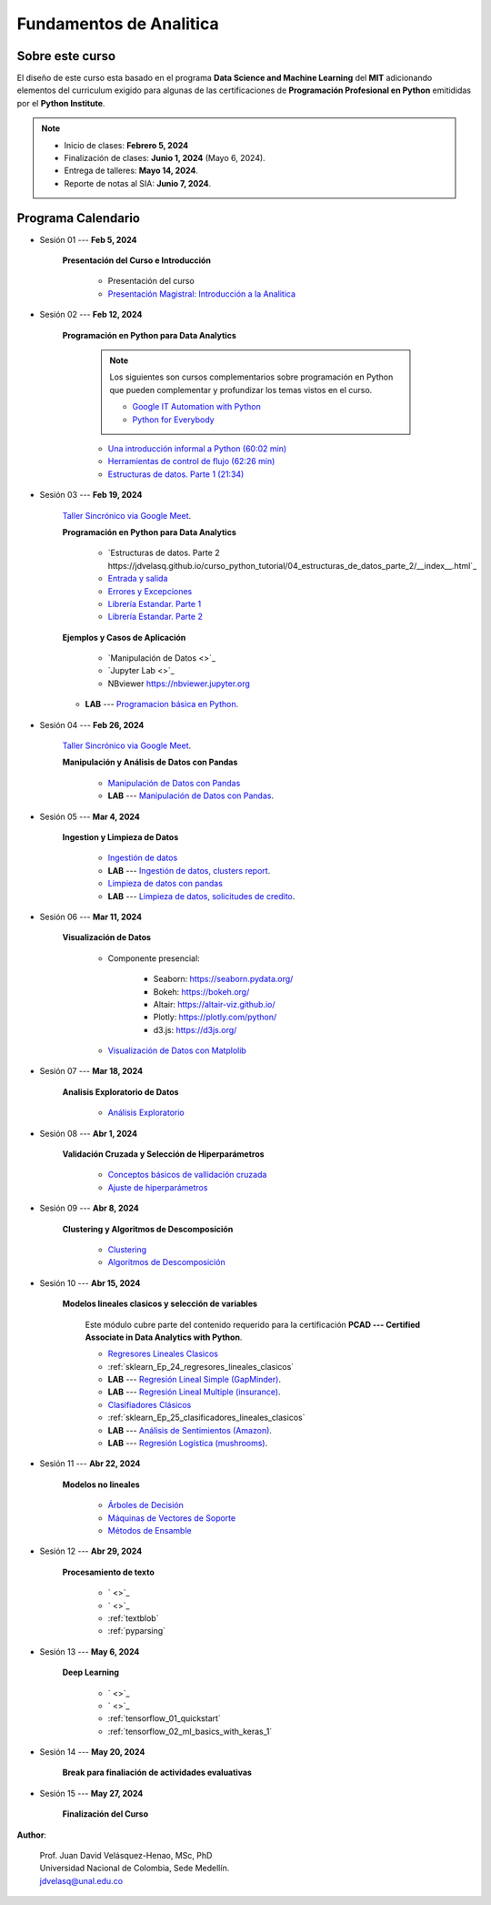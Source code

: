Fundamentos de Analitica
################################################################################

.. raw:: html

   <hr style="height:2px;border-width:0;color:gray;background-color:gray">

Sobre este curso
^^^^^^^^^^^^^^^^^^^^^^^^^^^^^^^^^^^^^^^^^^^^^^^^^^^^^^^^^^^^^^^^^^^^^^^^^^^^^^^^^^^^^^^^^

El diseño de este curso esta basado en el programa **Data Science and Machine Learning** 
del **MIT** adicionando elementos del curriculum exigido para algunas de las 
certificaciones de **Programación Profesional en Python** emitididas por el 
**Python Institute**. 


.. note:: 

    * Inicio de clases: **Febrero 5, 2024**

    * Finalización de clases: **Junio 1, 2024** (Mayo 6, 2024).

    * Entrega de talleres: **Mayo 14, 2024**.

    * Reporte de notas al SIA: **Junio 7, 2024**.


.. raw:: html

   <hr style="height:2px;border-width:0;color:gray;background-color:gray">


Programa Calendario
^^^^^^^^^^^^^^^^^^^^^^^^^^^^^^^^^^^^^^^^^^^^^^^^^^^^^^^^^^^^^^^^^^^^^^^^^^^^^^^^^^^^^^^^^

.. ......................................................................................
* Sesión 01 --- **Feb 5, 2024**

    **Presentación del Curso e Introducción**

        * Presentación del curso

        * `Presentación Magistral: Introducción a la Analitica <https://jdvelasq.github.io/intro-analitca/>`_ 


.. ......................................................................................
* Sesión 02 --- **Feb 12, 2024**

    **Programación en Python para Data Analytics**

        .. note::

            Los siguientes son cursos complementarios sobre programación en Python que pueden
            complementar y profundizar los temas vistos en el curso.


            * `Google IT Automation with Python <https://www.coursera.org/professional-certificates/google-it-automation?utm_source=gg&utm_medium=sem&utm_campaign=11-GoogleITwithPython-LATAM&utm_content=B2C&campaignid=13865562900&adgroupid=125091310775&device=c&keyword=google%20it%20automation%20with%20python%20professional%20certificate&matchtype=b&network=g&devicemodel=&adpostion=&creativeid=533041859510&hide_mobile_promo&gclid=EAIaIQobChMI4d-GjtHP9gIVkQiICR0DMQcREAAYASAAEgLBlfD_BwE>`_ 


            * `Python for Everybody <https://www.coursera.org/specializations/python?utm_source=gg&utm_medium=sem&utm_campaign=11-GoogleITwithPython-LATAM&utm_content=B2C&campaignid=13865562900&adgroupid=125091310775&device=c&keyword=google%20it%20automation%20with%20python%20professional%20certificate&matchtype=b&network=g&devicemodel=&adpostion=&creativeid=533041859510&hide_mobile_promo=&gclid=EAIaIQobChMI4d-GjtHP9gIVkQiICR0DMQcREAAYASAAEgLBlfD_BwE/>`_ 



        * `Una introducción informal a Python (60:02 min) <https://jdvelasq.github.io/curso_python_tutorial/01_una_introduccion_informal/__index__.html>`_ 

        * `Herramientas de control de flujo (62:26 min) <https://jdvelasq.github.io/curso_python_tutorial/02_herramientas_de_control_de_flujo/__index__.html>`_ 

        * `Estructuras de datos. Parte 1 (21:34) <https://jdvelasq.github.io/curso_python_tutorial/03_estructuras_de_datos_parte_1/__index__.html>`_ 


.. ......................................................................................
* Sesión 03 --- **Feb 19, 2024**

    `Taller Sincrónico via Google Meet <https://colab.research.google.com/github/jdvelasq/datalabs/blob/master/notebooks/ciencia_de_los_datos/taller_presencial-programacion_en_python.ipynb>`_.


    **Programación en Python para Data Analytics**

        * `Estructuras de datos. Parte 2 https://jdvelasq.github.io/curso_python_tutorial/04_estructuras_de_datos_parte_2/__index__.html`_ 

        * `Entrada y salida <https://jdvelasq.github.io/curso_python_tutorial/06_entrada_y_salida/__index__.html>`_ 

        * `Errores y Excepciones <https://jdvelasq.github.io/curso_python_tutorial/07_errores_y_excepciones/__index__.html>`_ 

        * `Librería Estandar. Parte 1 <https://jdvelasq.github.io/curso_python_tutorial/09_libreria_estandar_parte_1/__index__.html>`_ 

        * `Librería Estandar. Parte 2 <https://jdvelasq.github.io/curso_python_tutorial/10_libreria_estandar_parte_2/__index__.html>`_ 



    **Ejemplos y Casos de Aplicación**

        * `Manipulación de Datos <>`_       


        * `Jupyter Lab <>`_ 

        * NBviewer https://nbviewer.jupyter.org


    * **LAB** --- `Programacion básica en Python <https://classroom.github.com/a/LJ-6NQ-L>`_.

        
.. ......................................................................................

* Sesión 04 --- **Feb 26, 2024**

    `Taller Sincrónico via Google Meet <https://colab.research.google.com/github/jdvelasq/datalabs/blob/master/notebooks/ciencia_de_los_datos/taller_presencial-pandas.ipynb>`_.

    **Manipulación y Análisis de Datos con Pandas**

        * `Manipulación de Datos con Pandas <https://jdvelasq.github.io/programa_pandas/>`_

        * **LAB** --- `Manipulación de Datos con Pandas <https://classroom.github.com/a/UEifK_xF>`_.
    

.. ......................................................................................

* Sesión 05 --- **Mar 4, 2024**

    **Ingestion y Limpieza de Datos**

        * `Ingestión de datos <https://jdvelasq.github.io/programa_programacion_en_python/13_ingestion_de_datos/index.html>`_

        * **LAB** --- `Ingestión de datos, clusters report <https://classroom.github.com/a/aHB1KeDD>`_.

        * `Limpieza de datos con pandas <https://jdvelasq.github.io/programa_limpieza_de_datos_con_pandas/>`_

        * **LAB** --- `Limpieza de datos, solicitudes de credito <https://classroom.github.com/a/x8BI2I6n>`_.


.. ......................................................................................

* Sesión 06 --- **Mar 11, 2024**

    **Visualización de Datos**

        * Componente presencial:

            * Seaborn: https://seaborn.pydata.org/

            * Bokeh: https://bokeh.org/

            * Altair: https://altair-viz.github.io/

            * Plotly: https://plotly.com/python/

            * d3.js: https://d3js.org/

    
        * `Visualización de Datos con Matplolib <https://jdvelasq.github.io/programa_matplotlib/>`_

.. ......................................................................................

* Sesión 07 --- **Mar 18, 2024**

    **Analisis Exploratorio de Datos**

        * `Análisis Exploratorio <https://jdvelasq.github.io/programa_analisis_exploratorio//>`_

.. ......................................................................................

* Sesión 08 --- **Abr 1, 2024**

    **Validación Cruzada y Selección de Hiperparámetros**

        * `Conceptos básicos de vallidación cruzada <https://jdvelasq.github.io/programa_sklearn/03_conceptos_basicos_de_validacion_cruzada/__index__.html>`_

        * `Ajuste de hiperparámetros <https://jdvelasq.github.io/programa_sklearn/06_ajuste_de_hiperparametros/__index__.html>`_

.. ......................................................................................

* Sesión 09 --- **Abr 8, 2024**

    **Clustering y Algoritmos de Descomposición**

        * `Clustering <https://jdvelasq.github.io/programa_sklearn/46_clustering/__index__.html>`_

        * `Algoritmos de Descomposición <https://jdvelasq.github.io/programa_sklearn/48_algoritmos_de_descomposicion/__index__.html>`_

.. ......................................................................................
.. 10 Recommenation systems

* Sesión 10 --- **Abr 15, 2024**

    **Modelos lineales clasicos y selección de variables**

        Este módulo cubre parte del contenido requerido para la certificación **PCAD --- Certified Associate in Data Analytics with Python**. 

        * `Regresores Lineales Clasicos <https://jdvelasq.github.io/programa_sklearn/24_regresores_clasicos/__index__.html>`_

        * :ref:`sklearn_Ep_24_regresores_lineales_clasicos`

        * **LAB** --- `Regresión Lineal Simple (GapMinder) <https://classroom.github.com/a/Y-t0TIbS>`_.

        * **LAB** --- `Regresión Lineal Multiple (insurance) <https://classroom.github.com/a/bvyWm9_z>`_.

        * `Clasifiadores Clásicos <https://jdvelasq.github.io/programa_sklearn/25_clasificadores_clasicos/__index__.html>`_

        * :ref:`sklearn_Ep_25_clasificadores_lineales_clasicos`

        * **LAB** --- `Análisis de Sentimientos (Amazon) <https://classroom.github.com/a/j6fYnT8O>`_.

        * **LAB** --- `Regresión Logística (mushrooms) <https://classroom.github.com/a/CvQCAqoF>`_.


.. ......................................................................................

* Sesión 11 --- **Abr 22, 2024**

    **Modelos no lineales**

        * `Árboles de Decisión <https://jdvelasq.github.io/programa_sklearn/36_arboles_de_decision/__index__.html>`_

        * `Máquinas de Vectores de Soporte <https://jdvelasq.github.io/programa_sklearn/30_maquinas_de_vectores_de_soporte/__index__.html>`_

        * `Métodos de Ensamble <https://jdvelasq.github.io/programa_sklearn/37_metodos_de_ensamble/__index__.html>`_


.. ......................................................................................
.. 12 Networking & graphics models

* Sesión 12 --- **Abr 29, 2024**

    **Procesamiento de texto**

        * ` <>`_

        * ` <>`_

        * :ref:`textblob`

        * :ref:`pyparsing`

.. ......................................................................................
.. 13 ChatGPT

* Sesión 13 --- **May 6, 2024**

    **Deep Learning**

        * ` <>`_

        * ` <>`_

        * :ref:`tensorflow_01_quickstart`

        * :ref:`tensorflow_02_ml_basics_with_keras_1`

.. ......................................................................................

* Sesión 14 --- **May 20, 2024**

    **Break para finaliación de actividades evaluativas**

.. ......................................................................................

* Sesión 15 --- **May 27, 2024**


    **Finalización del Curso**


**Author**:

    | Prof. Juan David Velásquez-Henao, MSc, PhD
    | Universidad Nacional de Colombia, Sede Medellín.
    | jdvelasq@unal.edu.co


